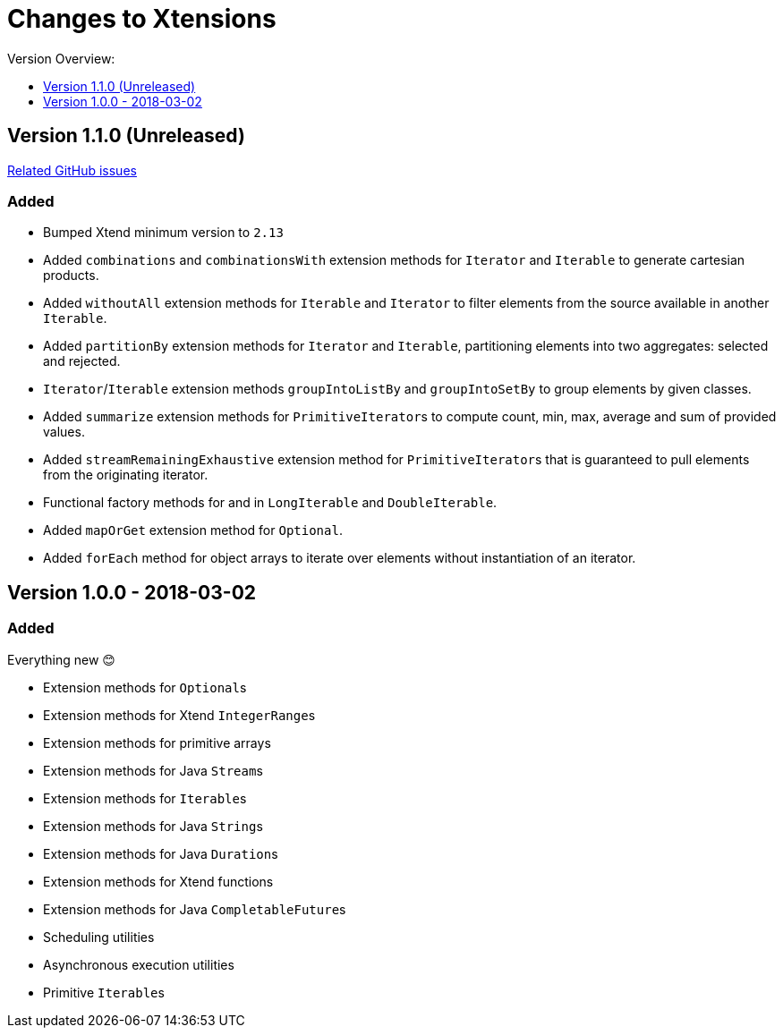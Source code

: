 = Changes to Xtensions
:toc:
:toclevels: 1
:toc-title: Version Overview:


== Version 1.1.0 (Unreleased)

link:https://github.com/fraunhoferfokus/Xtensions/milestone/2?closed=1[Related GitHub issues]

=== Added 

- Bumped Xtend minimum version to `2.13`
- Added `combinations` and `combinationsWith` extension methods for `Iterator` and `Iterable` to generate cartesian products.
- Added `withoutAll` extension methods for `Iterable` and `Iterator` to filter elements from the source available in another `Iterable`.
- Added `partitionBy` extension methods for `Iterator` and `Iterable`, partitioning elements into two aggregates: selected and rejected.
- `Iterator`/`Iterable` extension methods `groupIntoListBy` and `groupIntoSetBy` to group elements by given classes.
- Added `summarize` extension methods for ``PrimitiveIterator``s to compute count, min, max, average and sum of provided values.
- Added `streamRemainingExhaustive` extension method for ``PrimitiveIterator``s that is guaranteed to pull elements from the originating iterator.
- Functional factory methods for and in `LongIterable` and `DoubleIterable`.
- Added `mapOrGet` extension method for `Optional`.
- Added `forEach` method for object arrays to iterate over elements without instantiation of an iterator.


== Version 1.0.0 - 2018-03-02

=== Added 

Everything new 😊

- Extension methods for ``Optional``s
- Extension methods for Xtend ``IntegerRange``s
- Extension methods for primitive arrays
- Extension methods for Java ``Stream``s
- Extension methods for ``Iterable``s
- Extension methods for Java ``String``s
- Extension methods for Java ``Duration``s
- Extension methods for Xtend functions
- Extension methods for Java ``CompletableFuture``s
- Scheduling utilities
- Asynchronous execution utilities
- Primitive ``Iterable``s